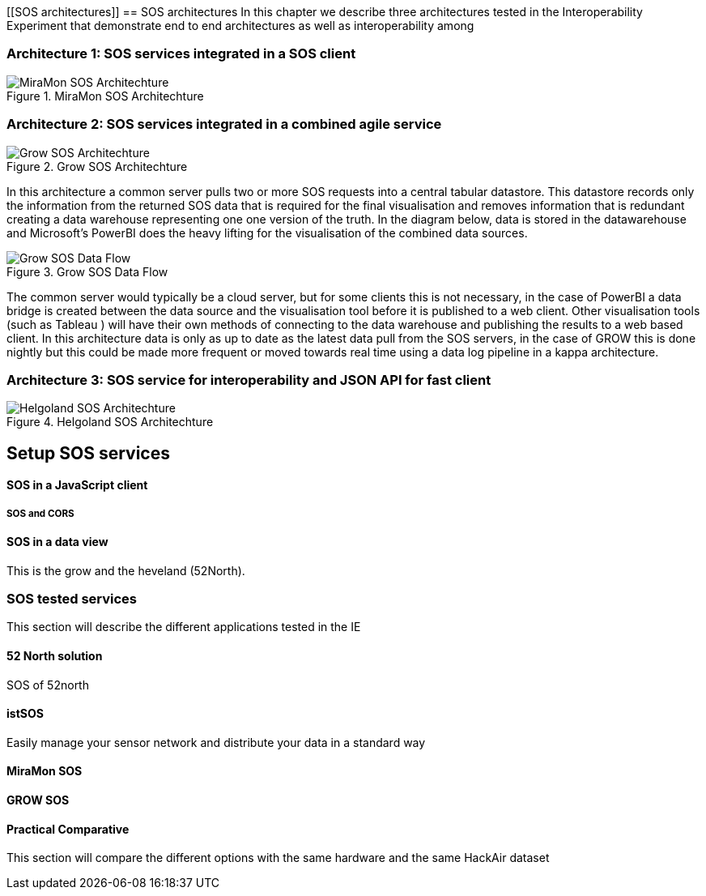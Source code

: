 [[SOS architectures]]
== SOS architectures
In this chapter we describe three architectures tested in the Interoperability Experiment that demonstrate end to end architectures as well as interoperability among

=== Architecture 1: SOS services integrated in a SOS client

[#img-MiraMonSOSArchit,reftext='{figure-caption} {counter:figure-num}']]
.MiraMon SOS Architechture
image::images/MiraMonSOSArchit.png[MiraMon SOS Architechture]

=== Architecture 2: SOS services integrated in a combined agile service

[#img-GrowSOSArchit,reftext='{figure-caption} {counter:figure-num}']]
.Grow SOS Architechture
image::images/GrowSOSArchit.png[Grow SOS Architechture]
In this architecture a common server pulls two or more SOS requests into a central tabular datastore. This datastore records only the information from the returned SOS data that is required for the final visualisation and removes information that is redundant creating a data warehouse representing one one version of the truth.
In the diagram below, data is stored in the datawarehouse and Microsoft's PowerBI does the heavy lifting for the visualisation of the combined data sources.

[#img-GRowDataFlow,reftext='{figure-caption} {counter:figure-num}']]
.Grow SOS Data Flow
image::images/GRowDataFlow.png[Grow SOS Data Flow]
The common server would typically be a cloud server, but for some clients this is not necessary, in the case of PowerBI a data bridge is created between the data source and the visualisation tool before it is published to a web client.
Other visualisation tools (such as Tableau ) will have their own methods of connecting to the data warehouse and publishing the results to a web based client.
In this architecture data is only as up to date as the latest data pull from the SOS servers, in the case of GROW this is done nightly but this could be made more frequent or moved towards real time using a data log pipeline in a kappa architecture.

=== Architecture 3: SOS service for interoperability and JSON API for fast client

[#img-HelgolandSOSArchit,reftext='{figure-caption} {counter:figure-num}']]
.Helgoland SOS Architechture
image::images/HelgolandSOSArchit.png[Helgoland SOS Architechture]

== Setup SOS services

==== SOS in a JavaScript client
===== SOS and CORS

==== SOS in a data view
This is the grow and the heveland (52North).

=== SOS tested services
((This section will describe the different applications tested in the IE))

==== 52 North solution
SOS of 52north

==== istSOS
Easily manage your sensor network and distribute your data in a standard way

==== MiraMon SOS

==== GROW SOS

==== Practical Comparative
((This section will compare the different options with the same hardware and the same HackAir dataset))
